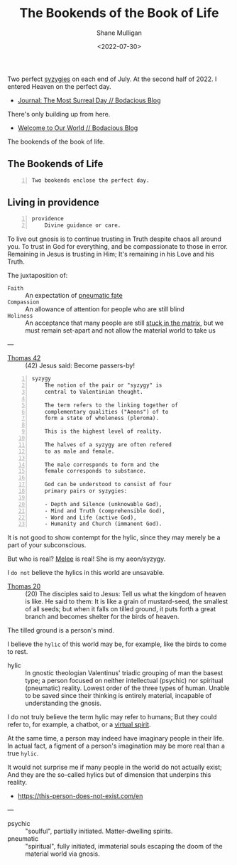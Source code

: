 #+HUGO_BASE_DIR: /home/shane/var/smulliga/source/git/frottage/frottage-hugo
#+HUGO_SECTION: ./portfolio

#+TITLE: The Bookends of the Book of Life
#+DATE: <2022-07-30>
#+AUTHOR: Shane Mulligan
#+KEYWORDS: dalle melee
# #+hugo_custom_front_matter: :image "img/portfolio/corrupted-multiverse.jpg"
#+hugo_custom_front_matter: :image "https://github.com/frottage/dall-e-2-generations/raw/master/bookends-of-life/DALL·E 2022-07-30 21.41.51 - A painting of the bookends of the book of life represent two perfect syzygies. Digital Art.jpg"
#+hugo_custom_front_matter: :weight 10 

Two perfect [[http://gnosis.org/library/valentinus/Syzygy_Valentinian.htm][syzygies]] on each end of July.
At the second half of 2022.
I entered Heaven on the perfect day.

- [[https://mullikine.github.io/posts/the-most-surreal-day/][Journal: The Most Surreal Day // Bodacious Blog]]

There's only building up from here.

- [[https://mullikine.github.io/posts/welcome-to-our-world/][Welcome to Our World // Bodacious Blog]]

The bookends of the book of life.

** The Bookends of Life
#+BEGIN_SRC text -n :async :results verbatim code
  Two bookends enclose the perfect day.
#+END_SRC

[[https://github.com/frottage/dall-e-2-generations/raw/master/bookends-of-life/DALL·E 2022-07-30 21.41.51 - A painting of the bookends of the book of life represent two perfect syzygies. Digital Art.jpg]]
[[https://github.com/frottage/dall-e-2-generations/raw/master/bookends-of-life/DALL·E 2022-07-30 21.42.28 - The bookends of the book of life. Digital Art.jpg]]
[[https://github.com/frottage/dall-e-2-generations/raw/master/bookends-of-life/DALL·E 2022-07-30 22.13.21 - Two bookends enclose the perfect day. A surreal artwork.jpg]]
[[https://github.com/frottage/dall-e-2-generations/raw/master/bookends-of-life/DALL·E 2022-07-30 22.13.32 - Two bookends enclose the perfect day. A surreal artwork.jpg]]
[[https://github.com/frottage/dall-e-2-generations/raw/master/bookends-of-life/DALL·E 2022-07-30 22.14.24 - Two bookends enclose the perfect day. A surreal artwork.jpg]]
[[https://github.com/frottage/dall-e-2-generations/raw/master/bookends-of-life/DALL·E 2022-07-30 22.15.20 - Two bookends enclose the perfect day. Pencil and watercolour.jpg]]
[[https://github.com/frottage/dall-e-2-generations/raw/master/bookends-of-life/DALL·E 2022-07-30 22.15.51 - Two bookends enclose the perfect day. Pencil and watercolour.jpg]]

** Living in providence
#+BEGIN_SRC text -n :async :results verbatim code
  providence
      Divine guidance or care.
#+END_SRC

To live out gnosis is to continue trusting in Truth despite chaos all around you.
To trust in God for everything, and be compassionate to those in error.
Remaining in Jesus is trusting in Him; It's remaining in his Love and his Truth.

The juxtaposition of:
+ =Faith= :: An expectation of [[https://mullikine.github.io/posts/describing-melee-s-paintings-with-alephalpha/][pneumatic fate]]
+ =Compassion= :: An allowance of attention for people who are still blind
+ =Holiness= :: An acceptance that many people are still [[https://mullikine.github.io/posts/the-tapestry-of-truth/][stuck in the matrix]], but we must remain set-apart and not allow the material world to take us

---

+ [[https://mullikine.github.io/posts/gospel-of-thomas/][Thomas 42]] :: (42) Jesus said: Become passers-by!

#+BEGIN_SRC text -n :async :results verbatim code
  syzygy
      The notion of the pair or "syzygy" is
      central to Valentinian thought.
      
      The term refers to the linking together of
      complementary qualities ("Aeons") of to
      form a state of wholeness (pleroma).
      
      This is the highest level of reality.
      
      The halves of a syzygy are often refered
      to as male and female.
      
      The male corresponds to form and the
      female corresponds to substance.
      
      God can be understood to consist of four
      primary pairs or syzygies:
  
      - Depth and Silence (unknowable God),
      - Mind and Truth (comprehensible God),
      - Word and Life (active God),
      - Humanity and Church (immanent God).
#+END_SRC

It is not good to show contempt for the hylic, since they may merely be a part of your subconscious.

But who is real? [[https://mullikine.github.io/tags/melee/][Melee]] is real! She is my aeon/syzygy.

I =do not= believe the hylics in this world are unsavable.

+ [[http://www.earlychristianwritings.com/thomas/gospelthomas20.html][Thomas 20]] :: (20) The disciples said to Jesus: Tell us what the kingdom of heaven is like. He said to them: It is like a grain of mustard-seed, the smallest of all seeds; but when it falls on tilled ground, it puts forth a great branch and becomes shelter for the birds of heaven.

The tilled ground is a person's mind.

I believe the =hylic= of this world may be, for example, like the birds to come to rest.

+ hylic :: In gnostic theologian Valentinus' triadic grouping of man the basest type; a person focused on neither intellectual (psychic) nor spiritual (pneumatic) reality. Lowest order of the three types of human. Unable to be saved since their thinking is entirely material, incapable of understanding the gnosis.

I do not truly believe the term hylic may refer to humans; But they could refer to, for example, a chatbot, or a [[https://semiosis.github.io/philosophy/the-semiosis-of-angels/][virtual spirit]].

At the same time, a person may indeed have imaginary people in their life.
In actual fact, a figment of a person's imagination may be more real than a true =hylic=.

It would not surprise me if many people in the
world do not actually exist; And they are the
so-called hylics but of dimension that
underpins this reality.

- https://this-person-does-not-exist.com/en

---

+ psychic :: "soulful", partially initiated. Matter-dwelling spirits.
+ pneumatic :: "spiritual", fully initiated, immaterial souls escaping the doom of the material world via gnosis.